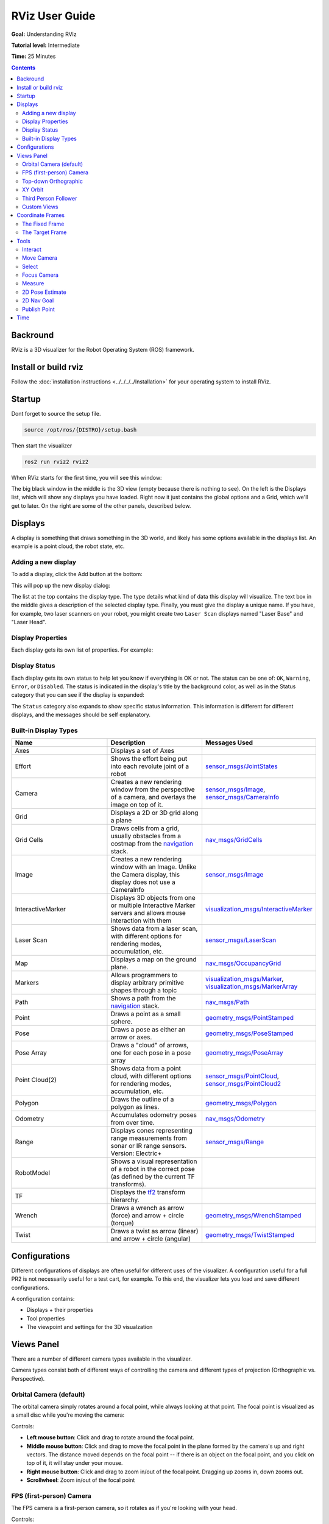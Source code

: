 RViz User Guide
===============

**Goal:** Understanding RViz

**Tutorial level:** Intermediate

**Time:** 25 Minutes

.. contents:: Contents
   :depth: 2
   :local:


Backround
---------
RViz is a 3D visualizer for the Robot Operating System (ROS) framework.

Install or build rviz
---------------------

Follow the :doc:`installation instructions <../../../../Installation>` for your operating system to install RViz.

Startup
-------
Dont forget to source the setup file.

.. code-block:: bash

   source /opt/ros/{DISTRO}/setup.bash

Then start the visualizer

.. code-block:: bash

   ros2 run rviz2 rviz2

When RViz starts for the first time, you will see this window:

.. image:: images/initial_startup.png

The big black window in the middle is the 3D view (empty because there is nothing to see).
On the left is the Displays list, which will show any displays you have loaded.
Right now it just contains the global options and a Grid, which we'll get to later.
On the right are some of the other panels, described below.

Displays
--------
A display is something that draws something in the 3D world, and likely has some options available in the displays list.
An example is a point cloud, the robot state, etc.

Adding a new display
^^^^^^^^^^^^^^^^^^^^
To add a display, click the Add button at the bottom:

.. image:: images/add-button.png

This will pop up the new display dialog:

.. image:: images/add-display-dialog.png

The list at the top contains the display type.
The type details what kind of data this display will visualize.
The text box in the middle gives a description of the selected display type.
Finally, you must give the display a unique name.
If you have, for example, two laser scanners on your robot, you might create two ``Laser Scan`` displays named "Laser Base" and "Laser Head".

Display Properties
^^^^^^^^^^^^^^^^^^
Each display gets its own list of properties. For example:

.. image:: images/display-properties.png

Display Status
^^^^^^^^^^^^^^
Each display gets its own status to help let you know if everything is OK or not.
The status can be one of: ``OK``, ``Warning``, ``Error``, or ``Disabled``.
The status is indicated in the display's title by the background color,
as well as in the Status category that you can see if the display is expanded:

.. image:: images/display-status.png

The ``Status`` category also expands to show specific status information. This information is different for different displays, and the messages should be self explanatory.

Built-in Display Types
^^^^^^^^^^^^^^^^^^^^^^
.. list-table::
   :header-rows: 1
   :widths: 10 10 10

   * - Name
     - Description
     - Messages Used
   * - Axes
     - Displays a set of Axes
     -
   * - Effort
     - Shows the effort being put into each revolute joint of a robot
     - `sensor_msgs/JointStates <https://github.com/ros2/common_interfaces/blob/{DISTRO}/sensor_msgs/msg/JointState.msg>`__
   * - Camera
     - Creates a new rendering window from the perspective of a camera, and overlays the image on top of it.
     - `sensor_msgs/Image <https://github.com/ros2/common_interfaces/blob/{DISTRO}/sensor_msgs/msg/Image.msg>`__, `sensor_msgs/CameraInfo <https://github.com/ros2/common_interfaces/blob/{DISTRO}/sensor_msgs/msg/CameraInfo.msg>`__
   * - Grid
     - Displays a 2D or 3D grid along a plane
     -
   * - Grid Cells
     - Draws cells from a grid, usually obstacles from a costmap from the `navigation <https://github.com/ros-planning/navigation2>`__ stack.
     - `nav_msgs/GridCells <https://github.com/ros2/common_interfaces/blob/{DISTRO}/nav_msgs/msg/GridCells.msg>`__
   * - Image
     - Creates a new rendering window with an Image. Unlike the Camera display, this display does not use a CameraInfo
     - `sensor_msgs/Image <https://github.com/ros2/common_interfaces/blob/{DISTRO}/sensor_msgs/msg/Image.msg>`__
   * - InteractiveMarker
     - Displays 3D objects from one or multiple Interactive Marker servers and allows mouse interaction with them
     - `visualization_msgs/InteractiveMarker <https://github.com/ros2/common_interfaces/blob/{DISTRO}/visualization_msgs/msg/InteractiveMarker.msg>`__
   * - Laser Scan
     - Shows data from a laser scan, with different options for rendering modes, accumulation, etc.
     - `sensor_msgs/LaserScan <https://github.com/ros2/common_interfaces/blob/{DISTRO}/sensor_msgs/msg/LaserScan.msg>`__
   * - Map
     - Displays a map on the ground plane.
     - `nav_msgs/OccupancyGrid <https://github.com/ros2/common_interfaces/blob/{DISTRO}/nav_msgs/msg/OccupancyGrid.msg>`__
   * - Markers
     - Allows programmers to display arbitrary primitive shapes through a topic
     - `visualization_msgs/Marker <https://github.com/ros2/common_interfaces/blob/{DISTRO}/visualization_msgs/msg/Marker.msg>`__, `visualization_msgs/MarkerArray <https://github.com/ros2/common_interfaces/blob/{DISTRO}/visualization_msgs/msg/MarkerArray.msg>`__
   * - Path
     - Shows a path from the `navigation <https://github.com/ros-planning/navigation2>`__ stack.
     - `nav_msgs/Path <https://github.com/ros2/common_interfaces/blob/{DISTRO}/nav_msgs/msg/Path.msg>`__
   * - Point
     - Draws a point as a small sphere.
     - `geometry_msgs/PointStamped <https://github.com/ros2/common_interfaces/blob/{DISTRO}/geometry_msgs/msg/PointStamped.msg>`__
   * - Pose
     - Draws a pose as either an arrow or axes.
     - `geometry_msgs/PoseStamped <https://github.com/ros2/common_interfaces/blob/{DISTRO}/geometry_msgs/msg/PoseStamped.msg>`__
   * - Pose Array
     - Draws a "cloud" of arrows, one for each pose in a pose array
     - `geometry_msgs/PoseArray <https://github.com/ros2/common_interfaces/blob/{DISTRO}/geometry_msgs/msg/PoseArray.msg>`__
   * - Point Cloud(2)
     - Shows data from a point cloud, with different options for rendering modes, accumulation, etc.
     - `sensor_msgs/PointCloud <https://github.com/ros2/common_interfaces/blob/{DISTRO}/sensor_msgs/msg/PointCloud.msg>`__, `sensor_msgs/PointCloud2 <https://github.com/ros2/common_interfaces/blob/{DISTRO}/sensor_msgs/msg/PointCloud2.msg>`__
   * - Polygon
     - Draws the outline of a polygon as lines.
     - `geometry_msgs/Polygon <https://github.com/ros2/common_interfaces/blob/{DISTRO}/geometry_msgs/msg/Polygon.msg>`__
   * - Odometry
     - Accumulates odometry poses from over time.
     - `nav_msgs/Odometry <https://github.com/ros2/common_interfaces/blob/{DISTRO}/nav_msgs/msg/Odometry.msg>`__
   * - Range
     - Displays cones representing range measurements from sonar or IR range sensors. Version: Electric+
     - `sensor_msgs/Range <https://github.com/ros2/common_interfaces/blob/{DISTRO}/sensor_msgs/msg/Range.msg>`__
   * - RobotModel
     - Shows a visual representation of a robot in the correct pose (as defined by the current TF transforms).
     -
   * - TF
     - Displays the `tf2 <https://github.com/ros2/geometry2>`__ transform hierarchy.
     -
   * - Wrench
     - Draws a wrench as arrow (force) and arrow + circle (torque)
     - `geometry_msgs/WrenchStamped <https://github.com/ros2/common_interfaces/blob/{DISTRO}/geometry_msgs/msg/WrenchStamped.msg>`__
   * - Twist
     - Draws a twist as arrow (linear) and arrow + circle (angular)
     - `geometry_msgs/TwistStamped <https://github.com/ros2/common_interfaces/blob/{DISTRO}/geometry_msgs/msg/TwistStamped.msg>`__

Configurations
--------------
Different configurations of displays are often useful for different uses of the visualizer.
A configuration useful for a full PR2 is not necessarily useful for a test cart, for example.
To this end, the visualizer lets you load and save different configurations.

A configuration contains:

* Displays + their properties
* Tool properties
* The viewpoint and settings for the 3D visualzation

Views Panel
-----------
There are a number of different camera types available in the visualizer.

.. image:: images/camera-types.png

Camera types consist both of different ways of controlling the camera and different types of projection (Orthographic vs. Perspective).

Orbital Camera (default)
^^^^^^^^^^^^^^^^^^^^^^^^
The orbital camera simply rotates around a focal point, while always looking at that point.
The focal point is visualized as a small disc while you're moving the camera:

.. image:: images/focal-point.png

Controls:

* **Left mouse button**: Click and drag to rotate around the focal point.
* **Middle mouse button**: Click and drag to move the focal point in the plane formed by the camera's up and right vectors. The distance moved depends on the focal point -- if there is an object on the focal point, and you click on top of it, it will stay under your mouse.
* **Right mouse button**: Click and drag to zoom in/out of the focal point. Dragging up zooms in, down zooms out.
* **Scrollwheel**: Zoom in/out of the focal point

FPS (first-person) Camera
^^^^^^^^^^^^^^^^^^^^^^^^^
The FPS camera is a first-person camera, so it rotates as if you're looking with your head.

Controls:

* **Left mouse button**: Click and drag to rotate. Control-click to pick the object under the mouse and look directly at it.
* **Middle mouse button**: Click and drag to move along the plane formed by the camera's up and right vectors.
* **Right mouse button**: Click and drag to move along the camera's forward vector. Dragging up moves forward, down moves backward.
* **Scrollwheel**: Move forward/backward.

Top-down Orthographic
^^^^^^^^^^^^^^^^^^^^^
The top-down orthographic camera always looks down along the Z axis (in the robot frame),
and is an orthographic view which means things do not get smaller as they get farther away.

Controls:

* **Left mouse button**: Click and drag to rotate around the Z axis.
* **Middle mouse button**: Click and drag to move the camera along the XY plane.
* **Right mouse button**: Click and drag to zoom the image.
* **Scrollwheel**: Zoom the image.

XY Orbit
^^^^^^^^
Same as the orbital camera, with the focus point restricted to the XY plane.

Controls:

See orbital camera.

Third Person Follower
^^^^^^^^^^^^^^^^^^^^^
The camera maintains a constant viewing angle towards the target frame.
In contrast to XY Orbit the camera turns if the target frame yaws.
This could be handy if you are doing 3D mapping of a hallway with corners for example.

Controls:

See orbital camera.


Custom Views
^^^^^^^^^^^^
The views panel also lets you create different named views, which are saved and can be switched between.
A view consists of a target frame, camera type and camera pose.
You can save a view by clicking the Save button of the views panel.

.. image:: images/views.png

A view consists of:

* View controller type
* View configuration (position, orientation, etc. Possibly different for each view controller type.)
* The Target Frame

Views are saved per user, not in the config files.

Coordinate Frames
-----------------
RViz uses the tf transform system for transforming data from the coordinate frame it arrives in into a global reference frame.
There are two coordinate frames that are important to know about in the visualizer, the target frame and the fixed frame.

The Fixed Frame
^^^^^^^^^^^^^^^
The more-important of the two frames is the fixed frame.
The fixed frame is the reference frame used to denote the ``world`` frame.
This is usually the ``map``, or ``world``, or something similar, but can also be, for example, your odometry frame.

If the fixed frame is erroneously set to, say, the base of the robot, then all the objects the robot has ever seen will appear in front of the robot, at the position relative to the robot at which they were detected.
For correct results, the fixed frame should not be moving relative to the world.

If you change the fixed frame, all data currently being shown is cleared rather than re-transformed.

The Target Frame
^^^^^^^^^^^^^^^^
The target frame is the reference frame for the camera view.
For example, if your target frame is the map, you'll see the robot driving around the map.
If your target frame is the base of the robot, the robot will stay in the same place while everything else moves relative to it.

Tools
-----
The visualizer has a number of tools you can use on the toolbar.
The following sections will give a short introduction into these tools.
You can find some more information under Help -> Show Help panel.

.. image:: images/tool.png

Interact
^^^^^^^^
This tool lets you interact with the visualized environment.
You can click on objects and depending on their properties simply select them, move them around and much more.

Keyboard shortcut: ``i``

Move Camera
^^^^^^^^^^^
The Move Camera tool is the default tool.
When this is selected and you click inside the 3D view, the viewpoint changes according to the options and camera type you have selected in the ``Views`` panel. See the previous section ``Views Panel`` for more information.

Keyboard shortcut: ``m``

Select
^^^^^^
The Select tool allows you to select items being displayed in the 3D view.
It supports single-point selection as well as click/drag box selection.
You can add to a selection with the Shift key, and remove from the selection with the Ctrl key.
If you want to move the camera around while selecting without switching back to the Move Camera tool you can hold down the Alt key.
The ``f`` key will focus the camera on the current selection.

.. image:: images/selection_highlight.png

.. image:: images/selection_selected.png

Keyboard shortcut: ``s``

Focus Camera
^^^^^^^^^^^^
Focus camera lets you select a location in the visualizer.
The camera will then focus that point by changing its orientation but not its position.

Keyboard shortcut: ``c``

Measure
^^^^^^^
With the measure tool you can measure the distance between to points in the visualizer.
The first click after activating the tool will set the starting point and the second one the end point of the measurement.
The resulting distance will be displayed at the bottom of the RViz window.
But notice that the measurement tool only works with actually rendered objects in the visualizer, you can not use it in empty space.

.. image:: images/measure.png

Keyboard shortcut: ``n``

2D Pose Estimate
^^^^^^^^^^^^^^^^
This tool lets you set an initial pose to seed the localization system (sent on the ``initialpose`` ROS topic).
Click on a location on the ground plane and drag to select the orientation.
The output topic can be changed in the ``Tool Properties`` panel.

.. image:: images/set_pose.png

This tool works with the `navigation <https://github.com/ros-planning/navigation2>`__ stack.

Keyboard shortcut: ``p``

2D Nav Goal
^^^^^^^^^^^
This tool lets you set a goal sent on the ``goal_pose`` ROS topic.
Click on a location on the ground plane and drag to select the orientation.
The output topic can be changed in the ``Tool Properties`` panel.

This tool works with the `navigation <https://github.com/ros-planning/navigation2>`__ stack.

Keyboard shortcut: ``g``

Publish Point
^^^^^^^^^^^^^
The publish point tool lets you select an object in the visualizer
and the tool will publish the coordinates of that point based on the frame.
The results are shown at the bottom like with the measure tool but are also published on the ``clicked_point`` topic.

Keyboard shortcut: ``u``

Time
----
The Time panel is mostly useful when running in a simulator, since it allows you to see how much ROS Time has passed, vs. how much ``Wall Clock`` (aka real) time has passed.
The time panel also lets you reset the visualizer's internal time state, which resets of all the displays as well as tf's internal cache of data.

.. image:: images/time.png

If you are not running in simulation, the time panel is mostly useless.
In most cases it can be closed and you will probably not even notice (other than having a bit more screen real estate for the rest of rviz).
